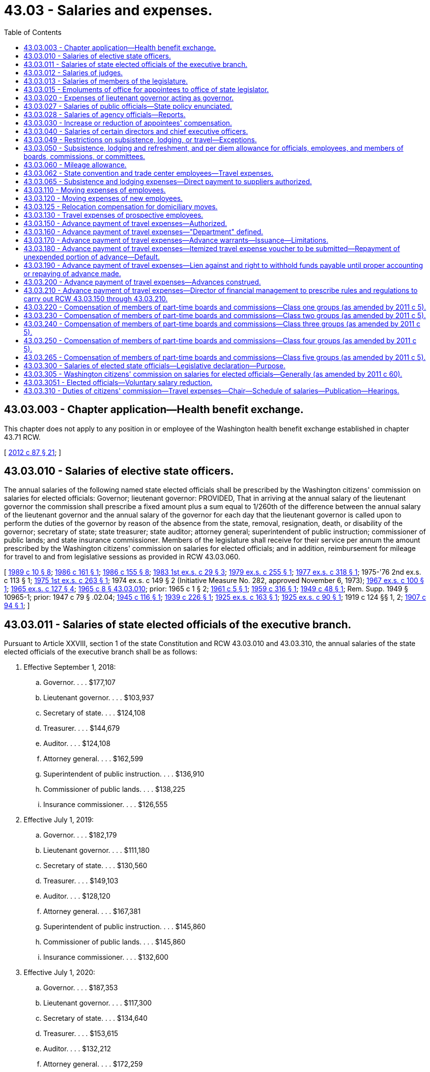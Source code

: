 = 43.03 - Salaries and expenses.
:toc:

== 43.03.003 - Chapter application—Health benefit exchange.
This chapter does not apply to any position in or employee of the Washington health benefit exchange established in chapter 43.71 RCW.

[ http://lawfilesext.leg.wa.gov/biennium/2011-12/Pdf/Bills/Session%20Laws/House/2319-S2.SL.pdf?cite=2012%20c%2087%20§%2021[2012 c 87 § 21]; ]

== 43.03.010 - Salaries of elective state officers.
The annual salaries of the following named state elected officials shall be prescribed by the Washington citizens' commission on salaries for elected officials: Governor; lieutenant governor: PROVIDED, That in arriving at the annual salary of the lieutenant governor the commission shall prescribe a fixed amount plus a sum equal to 1/260th of the difference between the annual salary of the lieutenant governor and the annual salary of the governor for each day that the lieutenant governor is called upon to perform the duties of the governor by reason of the absence from the state, removal, resignation, death, or disability of the governor; secretary of state; state treasurer; state auditor; attorney general; superintendent of public instruction; commissioner of public lands; and state insurance commissioner. Members of the legislature shall receive for their service per annum the amount prescribed by the Washington citizens' commission on salaries for elected officials; and in addition, reimbursement for mileage for travel to and from legislative sessions as provided in RCW 43.03.060.

[ http://leg.wa.gov/CodeReviser/documents/sessionlaw/1989c10.pdf?cite=1989%20c%2010%20§%208[1989 c 10 § 8]; http://leg.wa.gov/CodeReviser/documents/sessionlaw/1986c161.pdf?cite=1986%20c%20161%20§%201[1986 c 161 § 1]; http://leg.wa.gov/CodeReviser/documents/sessionlaw/1986c155.pdf?cite=1986%20c%20155%20§%208[1986 c 155 § 8]; http://leg.wa.gov/CodeReviser/documents/sessionlaw/1983ex1c29.pdf?cite=1983%201st%20ex.s.%20c%2029%20§%203[1983 1st ex.s. c 29 § 3]; http://leg.wa.gov/CodeReviser/documents/sessionlaw/1979ex1c255.pdf?cite=1979%20ex.s.%20c%20255%20§%201[1979 ex.s. c 255 § 1]; http://leg.wa.gov/CodeReviser/documents/sessionlaw/1977ex1c318.pdf?cite=1977%20ex.s.%20c%20318%20§%201[1977 ex.s. c 318 § 1]; 1975-'76 2nd ex.s. c 113 § 1; http://leg.wa.gov/CodeReviser/documents/sessionlaw/1975ex1c263.pdf?cite=1975%201st%20ex.s.%20c%20263%20§%201[1975 1st ex.s. c 263 § 1]; 1974 ex.s. c 149 § 2 (Initiative Measure No. 282, approved November 6, 1973); http://leg.wa.gov/CodeReviser/documents/sessionlaw/1967ex1c100.pdf?cite=1967%20ex.s.%20c%20100%20§%201[1967 ex.s. c 100 § 1]; http://leg.wa.gov/CodeReviser/documents/sessionlaw/1965ex1c127.pdf?cite=1965%20ex.s.%20c%20127%20§%204[1965 ex.s. c 127 § 4]; http://leg.wa.gov/CodeReviser/documents/sessionlaw/1965c8.pdf?cite=1965%20c%208%20§%2043.03.010[1965 c 8 § 43.03.010]; prior:  1965 c 1 § 2; http://leg.wa.gov/CodeReviser/documents/sessionlaw/1961c5.pdf?cite=1961%20c%205%20§%201[1961 c 5 § 1]; http://leg.wa.gov/CodeReviser/documents/sessionlaw/1959c316.pdf?cite=1959%20c%20316%20§%201[1959 c 316 § 1]; http://leg.wa.gov/CodeReviser/documents/sessionlaw/1949c48.pdf?cite=1949%20c%2048%20§%201[1949 c 48 § 1]; Rem. Supp. 1949 § 10965-1; prior: 1947 c 79 § .02.04; http://leg.wa.gov/CodeReviser/documents/sessionlaw/1945c116.pdf?cite=1945%20c%20116%20§%201[1945 c 116 § 1]; http://leg.wa.gov/CodeReviser/documents/sessionlaw/1939c226.pdf?cite=1939%20c%20226%20§%201[1939 c 226 § 1]; http://leg.wa.gov/CodeReviser/documents/sessionlaw/1925ex1c163.pdf?cite=1925%20ex.s.%20c%20163%20§%201[1925 ex.s. c 163 § 1]; http://leg.wa.gov/CodeReviser/documents/sessionlaw/1925ex1c90.pdf?cite=1925%20ex.s.%20c%2090%20§%201[1925 ex.s. c 90 § 1]; 1919 c 124 §§ 1, 2; http://leg.wa.gov/CodeReviser/documents/sessionlaw/1907c94.pdf?cite=1907%20c%2094%20§%201[1907 c 94 § 1]; ]

== 43.03.011 - Salaries of state elected officials of the executive branch.
Pursuant to Article XXVIII, section 1 of the state Constitution and RCW 43.03.010 and 43.03.310, the annual salaries of the state elected officials of the executive branch shall be as follows:

. Effective September 1, 2018:

.. Governor. . . . $177,107

.. Lieutenant governor. . . . $103,937

.. Secretary of state. . . . $124,108

.. Treasurer. . . . $144,679

.. Auditor. . . . $124,108

.. Attorney general. . . . $162,599

.. Superintendent of public instruction. . . . $136,910

.. Commissioner of public lands. . . . $138,225

.. Insurance commissioner. . . . $126,555

. Effective July 1, 2019:

.. Governor. . . . $182,179

.. Lieutenant governor. . . . $111,180

.. Secretary of state. . . . $130,560

.. Treasurer. . . . $149,103

.. Auditor. . . . $128,120

.. Attorney general. . . . $167,381

.. Superintendent of public instruction. . . . $145,860

.. Commissioner of public lands. . . . $145,860

.. Insurance commissioner. . . . $132,600

. Effective July 1, 2020:

.. Governor. . . . $187,353

.. Lieutenant governor. . . . $117,300

.. Secretary of state. . . . $134,640

.. Treasurer. . . . $153,615

.. Auditor. . . . $132,212

.. Attorney general. . . . $172,259

.. Superintendent of public instruction. . . . $153,000

.. Commissioner of public lands. . . . $153,000

.. Insurance commissioner. . . . $137,700

. The lieutenant governor shall receive the fixed amount of his or her salary plus 1/260th of the difference between his or her salary and that of the governor for each day that the lieutenant governor is called upon to perform the duties of the governor by reason of the absence from the state, removal, resignation, death, or disability of the governor.

[ ?cite=2019%20c%205%20§%201[2019 c 5 § 1]; ?cite=2017%201st%20sp.s.%20c%201%20§%201[2017 1st sp.s. c 1 § 1]; ?cite=2015%201st%20sp.s.%20c%201%20§%201[2015 1st sp.s. c 1 § 1]; ?cite=2013%20c%20340%20§%201[2013 c 340 § 1]; ?cite=2011%20c%20380%20§%201[2011 c 380 § 1]; ?cite=2009%20c%20581%20§%201[2009 c 581 § 1]; http://lawfilesext.leg.wa.gov/biennium/2009-10/Pdf/Bills/Session%20Laws/Senate/5038.SL.pdf?cite=2009%20c%20549%20§%205004[2009 c 549 § 5004]; ?cite=2007%20c%20524%20§%201[2007 c 524 § 1]; ?cite=2005%20c%20519%20§%201[2005 c 519 § 1]; ?cite=2003%201st%20sp.s.%20c%201%20§%201[2003 1st sp.s. c 1 § 1]; ?cite=2001%201st%20sp.s.%20c%203%20§%201[2001 1st sp.s. c 3 § 1]; ?cite=1999%20sp.s.%20c%203%20§%201[1999 sp.s. c 3 § 1]; ?cite=1997%20c%20458%20§%201[1997 c 458 § 1]; ?cite=1995%202nd%20sp.s.%20c%201%20§%201[1995 2nd sp.s. c 1 § 1]; ?cite=1993%20sp.s.%20c%2026%20§%201[1993 sp.s. c 26 § 1]; ?cite=1991%20sp.s.%20c%201%20§%201[1991 sp.s. c 1 § 1]; http://leg.wa.gov/CodeReviser/documents/sessionlaw/1989ex2c4.pdf?cite=1989%202nd%20ex.s.%20c%204%20§%201[1989 2nd ex.s. c 4 § 1]; 1987 1st ex.s. c 1 § 1, part; ]

== 43.03.012 - Salaries of judges.
Pursuant to Article XXVIII, section 1 of the state Constitution and RCW 2.04.092, 2.06.062, 2.08.092, 3.58.010, and 43.03.310, the annual salaries of the judges of the state shall be as follows:

. Effective September 1, 2018:

.. Chief justice of the supreme court. . . . $193,162

.. Justices of the supreme court. . . . $190,415

.. Judges of the court of appeals. . . . $181,263

.. Judges of the superior court. . . . $172,571

.. Full-time judges of the district court. . . . $164,313

. Effective July 1, 2019:

.. Chief justice of the supreme court. . . . $213,773

.. Justices of the supreme court. . . . $210,732

.. Judges of the court of appeals. . . . $200,603

.. Judges of the superior court. . . . $190,985

.. Full-time judges of the district court. . . . $181,846

. Effective July 1, 2020:

.. Chief justice of the supreme court. . . . $223,499

.. Justices of the supreme court. . . . $220,320

.. Judges of the court of appeals. . . . $209,730

.. Judges of the superior court. . . . $199,675

.. Full-time judges of the district court. . . . $190,120

. The salary for a part-time district court judge shall be the proportion of full-time work for which the position is authorized, multiplied by the salary for a full-time district court judge.

[ ?cite=2019%20c%205%20§%202[2019 c 5 § 2]; ?cite=2017%201st%20sp.s.%20c%201%20§%202[2017 1st sp.s. c 1 § 2]; ?cite=2015%201st%20sp.s.%20c%201%20§%202[2015 1st sp.s. c 1 § 2]; ?cite=2013%20c%20340%20§%202[2013 c 340 § 2]; ?cite=2011%20c%20380%20§%202[2011 c 380 § 2]; ?cite=2009%20c%20581%20§%202[2009 c 581 § 2]; ?cite=2007%20c%20524%20§%202[2007 c 524 § 2]; ?cite=2005%20c%20519%20§%202[2005 c 519 § 2]; ?cite=2003%201st%20sp.s.%20c%201%20§%202[2003 1st sp.s. c 1 § 2]; ?cite=2001%201st%20sp.s.%20c%203%20§%202[2001 1st sp.s. c 3 § 2]; ?cite=1999%20sp.s.%20c%203%20§%202[1999 sp.s. c 3 § 2]; ?cite=1997%20c%20458%20§%202[1997 c 458 § 2]; ?cite=1995%202nd%20sp.s.%20c%201%20§%202[1995 2nd sp.s. c 1 § 2]; ?cite=1993%20sp.s.%20c%2026%20§%202[1993 sp.s. c 26 § 2]; ?cite=1991%20sp.s.%20c%201%20§%202[1991 sp.s. c 1 § 2]; http://leg.wa.gov/CodeReviser/documents/sessionlaw/1989ex2c4.pdf?cite=1989%202nd%20ex.s.%20c%204%20§%202[1989 2nd ex.s. c 4 § 2]; 1987 1st ex.s. c 1 § 1, part; ]

== 43.03.013 - Salaries of members of the legislature.
Pursuant to Article XXVIII, section 1 of the state Constitution and RCW 43.03.010 and 43.03.310, the annual salary of members of the legislature shall be:

. Effective September 1, 2018:

.. Legislators. . . . $48,731

.. Speaker of the house. . . . $57,990

.. Senate majority leader. . . . $57,990

.. House minority leader. . . . $53,360

.. Senate minority leader. . . . $53,360

. Effective July 1, 2019:

.. Legislators. . . . $52,766

.. Speaker of the house. . . . $60,766

.. Senate majority leader. . . . $60,766

.. House minority leader. . . . $56,766

.. Senate minority leader. . . . $56,766

. Effective July 1, 2020:

.. Legislators. . . . $56,881

.. Speaker of the house. . . . $64,881

.. Senate majority leader. . . . $64,881

.. House minority leader. . . . $60,881

.. Senate minority leader. . . . $60,881

[ ?cite=2019%20c%205%20§%203[2019 c 5 § 3]; ?cite=2017%201st%20sp.s.%20c%201%20§%203[2017 1st sp.s. c 1 § 3]; ?cite=2015%201st%20sp.s.%20c%201%20§%203[2015 1st sp.s. c 1 § 3]; ?cite=2013%20c%20340%20§%203[2013 c 340 § 3]; ?cite=2011%20c%20380%20§%203[2011 c 380 § 3]; ?cite=2009%20c%20581%20§%203[2009 c 581 § 3]; ?cite=2007%20c%20524%20§%203[2007 c 524 § 3]; ?cite=2005%20c%20519%20§%203[2005 c 519 § 3]; ?cite=2003%201st%20sp.s.%20c%201%20§%203[2003 1st sp.s. c 1 § 3]; ?cite=2001%201st%20sp.s.%20c%203%20§%203[2001 1st sp.s. c 3 § 3]; ?cite=1999%20sp.s.%20c%203%20§%203[1999 sp.s. c 3 § 3]; ?cite=1997%20c%20458%20§%203[1997 c 458 § 3]; ?cite=1995%202nd%20sp.s.%20c%201%20§%203[1995 2nd sp.s. c 1 § 3]; ?cite=1993%20sp.s.%20c%2026%20§%203[1993 sp.s. c 26 § 3]; ?cite=1991%20sp.s.%20c%201%20§%203[1991 sp.s. c 1 § 3]; http://leg.wa.gov/CodeReviser/documents/sessionlaw/1989ex2c4.pdf?cite=1989%202nd%20ex.s.%20c%204%20§%203[1989 2nd ex.s. c 4 § 3]; 1987 1st ex.s. c 1 § 1, part; ]

== 43.03.015 - Emoluments of office for appointees to office of state legislator.
Any person appointed to fill a vacancy that may occur in either the senate or house of representatives of the state legislature, prior to his or her qualification at the next succeeding regular or special session of the legislature shall be entitled to the same emoluments of office as the duly elected member whom he or she succeeded.

[ http://lawfilesext.leg.wa.gov/biennium/2009-10/Pdf/Bills/Session%20Laws/Senate/5038.SL.pdf?cite=2009%20c%20549%20§%205005[2009 c 549 § 5005]; http://leg.wa.gov/CodeReviser/documents/sessionlaw/1967ex1c100.pdf?cite=1967%20ex.s.%20c%20100%20§%202[1967 ex.s. c 100 § 2]; ]

== 43.03.020 - Expenses of lieutenant governor acting as governor.
Whenever by reason of the absence from the state or the disability of the governor, the lieutenant governor is called upon temporarily to perform the duties of the office of governor, he or she shall be paid upon his or her personal voucher therefor the sum of ten dollars per day for expenses.

[ http://lawfilesext.leg.wa.gov/biennium/2009-10/Pdf/Bills/Session%20Laws/Senate/5038.SL.pdf?cite=2009%20c%20549%20§%205006[2009 c 549 § 5006]; http://leg.wa.gov/CodeReviser/documents/sessionlaw/1965c8.pdf?cite=1965%20c%208%20§%2043.03.020[1965 c 8 § 43.03.020]; http://leg.wa.gov/CodeReviser/documents/sessionlaw/1919c118.pdf?cite=1919%20c%20118%20§%201[1919 c 118 § 1]; RRS § 10979; ]

== 43.03.027 - Salaries of public officials—State policy enunciated.
It is hereby declared to be the public policy of this state to base the salaries of public officials on realistic standards in order that such officials may be paid according to the true value of their services and the best qualified citizens may be attracted to public service. It is the purpose of this section and RCW 43.03.040 to effectuate this policy by utilizing the expert knowledge of citizens having access to pertinent facts concerning proper salaries for public officials, thus removing and dispelling any thought of political consideration in fixing the appropriateness of the amount of such salaries.

[ http://lawfilesext.leg.wa.gov/biennium/2009-10/Pdf/Bills/Session%20Laws/House/2617-S2.SL.pdf?cite=2010%201st%20sp.s.%20c%207%20§%201[2010 1st sp.s. c 7 § 1]; http://leg.wa.gov/CodeReviser/documents/sessionlaw/1970ex1c43.pdf?cite=1970%20ex.s.%20c%2043%20§%201[1970 ex.s. c 43 § 1]; ]

== 43.03.028 - Salaries of agency officials—Reports.
. The office of financial management shall study the duties and salaries of the directors of the several departments and the members of the several boards and commissions of state government, who are subject to appointment by the governor or whose salaries are fixed by the governor, and of the chief executive officers of the following agencies of state government:

The arts commission; the human rights commission; the board of accountancy; the eastern Washington historical society; the Washington state historical society; the recreation and conservation office; the criminal justice training commission; the traffic safety commission; the horse racing commission; the public disclosure commission; the state conservation commission; the commission on Hispanic affairs; the commission on Asian Pacific American affairs; the state board for volunteer firefighters and reserve officers; the transportation improvement board; the public employment relations commission; and the energy facilities site evaluation council.

. The office of financial management shall report to the governor or the chairperson of the appropriate salary fixing authority at least once in each fiscal biennium on such date as the governor may designate, but not later than seventy-five days prior to the convening of each regular session of the legislature during an odd-numbered year, its recommendations for the salaries to be fixed for each position.

[ http://lawfilesext.leg.wa.gov/biennium/2011-12/Pdf/Bills/Session%20Laws/Senate/5931-S.SL.pdf?cite=2011%201st%20sp.s.%20c%2043%20§%20451[2011 1st sp.s. c 43 § 451]; http://lawfilesext.leg.wa.gov/biennium/2009-10/Pdf/Bills/Session%20Laws/House/2617-S2.SL.pdf?cite=2010%201st%20sp.s.%20c%207%20§%202[2010 1st sp.s. c 7 § 2]; http://lawfilesext.leg.wa.gov/biennium/2007-08/Pdf/Bills/Session%20Laws/House/1813.SL.pdf?cite=2007%20c%20241%20§%203[2007 c 241 § 3]; http://lawfilesext.leg.wa.gov/biennium/2001-02/Pdf/Bills/Session%20Laws/Senate/5988-S.SL.pdf?cite=2001%20c%20302%20§%202[2001 c 302 § 2]; http://lawfilesext.leg.wa.gov/biennium/1995-96/Pdf/Bills/Session%20Laws/House/1457.SL.pdf?cite=1995%20c%2067%20§%201[1995 c 67 § 1]; http://lawfilesext.leg.wa.gov/biennium/1993-94/Pdf/Bills/Session%20Laws/House/2054-S.SL.pdf?cite=1993%20c%20281%20§%2045[1993 c 281 § 45]; http://lawfilesext.leg.wa.gov/biennium/1993-94/Pdf/Bills/Session%20Laws/Senate/5139.SL.pdf?cite=1993%20c%20101%20§%2014[1993 c 101 § 14]; http://lawfilesext.leg.wa.gov/biennium/1991-92/Pdf/Bills/Session%20Laws/House/1115.SL.pdf?cite=1991%20c%203%20§%20294[1991 c 3 § 294]; http://leg.wa.gov/CodeReviser/documents/sessionlaw/1988c167.pdf?cite=1988%20c%20167%20§%209[1988 c 167 § 9]; prior:  1987 c 504 § 15; http://leg.wa.gov/CodeReviser/documents/sessionlaw/1987c249.pdf?cite=1987%20c%20249%20§%207[1987 c 249 § 7]; http://leg.wa.gov/CodeReviser/documents/sessionlaw/1986c155.pdf?cite=1986%20c%20155%20§%209[1986 c 155 § 9]; http://leg.wa.gov/CodeReviser/documents/sessionlaw/1982c163.pdf?cite=1982%20c%20163%20§%2021[1982 c 163 § 21]; http://leg.wa.gov/CodeReviser/documents/sessionlaw/1980c87.pdf?cite=1980%20c%2087%20§%2020[1980 c 87 § 20]; prior:  1977 ex.s. c 127 § 1; http://leg.wa.gov/CodeReviser/documents/sessionlaw/1977c75.pdf?cite=1977%20c%2075%20§%2036[1977 c 75 § 36]; http://leg.wa.gov/CodeReviser/documents/sessionlaw/1970ex1c43.pdf?cite=1970%20ex.s.%20c%2043%20§%202[1970 ex.s. c 43 § 2]; http://leg.wa.gov/CodeReviser/documents/sessionlaw/1967c19.pdf?cite=1967%20c%2019%20§%201[1967 c 19 § 1]; http://leg.wa.gov/CodeReviser/documents/sessionlaw/1965c8.pdf?cite=1965%20c%208%20§%2043.03.028[1965 c 8 § 43.03.028]; prior:  1961 c 307 § 1; http://leg.wa.gov/CodeReviser/documents/sessionlaw/1955c340.pdf?cite=1955%20c%20340%20§%201[1955 c 340 § 1]; ]

== 43.03.030 - Increase or reduction of appointees' compensation.
. Wherever the compensation of any appointive state officer or employee is fixed by statute, it may be hereafter increased or decreased in the manner provided by law for the fixing of compensation of other appointive state officers or employees; but this subsection shall not apply to the heads of state departments.

. Wherever the compensation of any state officer appointed by the governor, or of any employee in any office or department under the control of any such officer, is fixed by statute, such compensation may hereafter, from time to time, be changed by the governor, and he or she shall have power to fix such compensation at any amount not to exceed the amount fixed by statute.

. From February 18, 2009, through June 30, 2013, a salary or wage increase shall not be granted to any position under this section, except that increases may be granted for positions for which the employer has demonstrated difficulty retaining qualified employees if the following conditions are met:

.. The salary increase can be paid within existing resources;

.. The salary increase will not adversely impact the provision of client services; and

.. For any state agency of the executive branch, not including institutions of higher education, the salary increase is approved by the director of the office of financial management.

Any agency granting a salary increase from February 15, 2010, through June 30, 2011, to a position exempt under this section shall submit a report to the fiscal committees of the legislature no later than July 31, 2011, detailing the positions for which salary increases were granted, the size of the increases, and the reasons for giving the increases.

Any agency granting a salary increase from July 1, 2011, through June 30, 2013, to a position exempt under this section shall submit a report to the fiscal committees of the legislature by July 31, 2012, and July 31, 2013, detailing the positions for which salary increases were granted during the preceding fiscal year, the size of the increases, and the reasons for giving the increases.

From July 1, 2011, through June 29, 2013, salaries for all positions under this section are subject to RCW 41.04.820.

[ http://lawfilesext.leg.wa.gov/biennium/2011-12/Pdf/Bills/Session%20Laws/Senate/5860-S.SL.pdf?cite=2011%201st%20sp.s.%20c%2039%20§%207[2011 1st sp.s. c 39 § 7]; http://lawfilesext.leg.wa.gov/biennium/2009-10/Pdf/Bills/Session%20Laws/Senate/6382-S.SL.pdf?cite=2010%20c%201%20§%204[2010 c 1 § 4]; http://lawfilesext.leg.wa.gov/biennium/2009-10/Pdf/Bills/Session%20Laws/Senate/5038.SL.pdf?cite=2009%20c%20549%20§%205007[2009 c 549 § 5007]; http://lawfilesext.leg.wa.gov/biennium/2009-10/Pdf/Bills/Session%20Laws/Senate/5460-S.SL.pdf?cite=2009%20c%205%20§%204[2009 c 5 § 4]; http://leg.wa.gov/CodeReviser/documents/sessionlaw/1965c8.pdf?cite=1965%20c%208%20§%2043.03.030[1965 c 8 § 43.03.030]; http://leg.wa.gov/CodeReviser/documents/sessionlaw/1921c49.pdf?cite=1921%20c%2049%20§%201[1921 c 49 § 1]; RRS § 10896.   1933 c 47 § 1; RRS § 10976-1; ]

== 43.03.040 - Salaries of certain directors and chief executive officers.
Subject to RCW 41.04.820, the directors of the several departments and members of the several boards and commissions, whose salaries are fixed by the governor and the chief executive officers of the agencies named in RCW 43.03.028(1) as now or hereafter amended shall each severally receive such salaries, payable in monthly installments, as shall be fixed by the governor or the appropriate salary fixing authority, and, unless set according to RCW 41.26.717(1), in an amount not to exceed the recommendations of the office of financial management. From February 18, 2009, through June 30, 2013, a salary or wage increase shall not be granted to any position under this section, except that increases may be granted for positions for which the employer has demonstrated difficulty retaining qualified employees if the following conditions are met:

. The salary increase can be paid within existing resources;

. The salary increase will not adversely impact the provision of client services; and

. For any state agency of the executive branch, not including institutions of higher education, the salary increase is approved by the director of the office of financial management.

Any agency granting a salary increase from February 15, 2010, through June 30, 2011, to a position under this section shall submit a report to the fiscal committees of the legislature no later than July 31, 2011, detailing the positions for which salary increases were granted, the size of the increases, and the reasons for giving the increases.

Any agency granting a salary increase from July 1, 2011, through June 30, 2013, to a position under this section shall submit a report to the fiscal committees of the legislature by July 31, 2012, and July 31, 2013, detailing the positions for which salary increases were granted during the preceding fiscal year, the size of the increases, and the reasons for giving the increases.

[ http://lawfilesext.leg.wa.gov/biennium/2017-18/Pdf/Bills/Session%20Laws/House/2709.SL.pdf?cite=2018%20c%20272%20§%201[2018 c 272 § 1]; http://lawfilesext.leg.wa.gov/biennium/2015-16/Pdf/Bills/Session%20Laws/Senate/5315-S2.SL.pdf?cite=2015%203rd%20sp.s.%20c%201%20§%20319[2015 3rd sp.s. c 1 § 319]; http://lawfilesext.leg.wa.gov/biennium/2011-12/Pdf/Bills/Session%20Laws/Senate/5860-S.SL.pdf?cite=2011%201st%20sp.s.%20c%2039%20§%208[2011 1st sp.s. c 39 § 8]; http://lawfilesext.leg.wa.gov/biennium/2009-10/Pdf/Bills/Session%20Laws/House/2617-S2.SL.pdf?cite=2010%201st%20sp.s.%20c%207%20§%205[2010 1st sp.s. c 7 § 5]; http://lawfilesext.leg.wa.gov/biennium/2009-10/Pdf/Bills/Session%20Laws/Senate/6382-S.SL.pdf?cite=2010%20c%201%20§%205[2010 c 1 § 5]; http://lawfilesext.leg.wa.gov/biennium/2009-10/Pdf/Bills/Session%20Laws/Senate/5460-S.SL.pdf?cite=2009%20c%205%20§%205[2009 c 5 § 5]; http://lawfilesext.leg.wa.gov/biennium/1993-94/Pdf/Bills/Session%20Laws/Senate/5968-S.SL.pdf?cite=1993%20sp.s.%20c%2024%20§%20914[1993 sp.s. c 24 § 914]; http://leg.wa.gov/CodeReviser/documents/sessionlaw/1986c155.pdf?cite=1986%20c%20155%20§%2012[1986 c 155 § 12]; http://leg.wa.gov/CodeReviser/documents/sessionlaw/1977ex1c127.pdf?cite=1977%20ex.s.%20c%20127%20§%202[1977 ex.s. c 127 § 2]; http://leg.wa.gov/CodeReviser/documents/sessionlaw/1970ex1c43.pdf?cite=1970%20ex.s.%20c%2043%20§%203[1970 ex.s. c 43 § 3]; http://leg.wa.gov/CodeReviser/documents/sessionlaw/1965c8.pdf?cite=1965%20c%208%20§%2043.03.040[1965 c 8 § 43.03.040]; prior:  1961 c 307 § 2; http://leg.wa.gov/CodeReviser/documents/sessionlaw/1955c340.pdf?cite=1955%20c%20340%20§%202[1955 c 340 § 2]; http://leg.wa.gov/CodeReviser/documents/sessionlaw/1949c111.pdf?cite=1949%20c%20111%20§%201[1949 c 111 § 1]; http://leg.wa.gov/CodeReviser/documents/sessionlaw/1937c224.pdf?cite=1937%20c%20224%20§%201[1937 c 224 § 1]; Rem. Supp. 1949 § 10776-1; ]

== 43.03.049 - Restrictions on subsistence, lodging, or travel—Exceptions.
Exceptions to restrictions on subsistence, lodging, or travel expenses under this chapter may be granted for the critically necessary work of an agency. For boards, commissions, councils, committees, or similar groups in agencies of the executive branch, the exceptions are subject to approval by the agency head or authorized designee. For boards, commissions, councils, committees, or similar groups in the executive branch under the purview of a separately elected official, president of an institution of higher education, chair, or executive director, the exceptions are subject to approval of the separately elected official, president of the institution of higher education, chair, or executive director. For agencies of the judicial branch, the exceptions shall be subject to approval of the chief justice of the supreme court. For the house of representatives and the senate, the exceptions shall be subject to the approval of the chief clerk of the house of representatives and the secretary of the senate, respectively, under the direction of the senate committee on facilities and operations and the executive rules committee of the house of representatives. For other legislative agencies, the exceptions shall be subject to approval of both the chief clerk of the house of representatives and the secretary of the senate under the direction of the senate committee on facilities and operations and the executive rules committee of the house of representatives.

[ http://lawfilesext.leg.wa.gov/biennium/2019-20/Pdf/Bills/Session%20Laws/Senate/5311-S.SL.pdf?cite=2019%20c%20147%20§%202[2019 c 147 § 2]; http://lawfilesext.leg.wa.gov/biennium/2011-12/Pdf/Bills/Session%20Laws/House/1371-S2.SL.pdf?cite=2011%201st%20sp.s.%20c%2021%20§%2063[2011 1st sp.s. c 21 § 63]; ]

== 43.03.050 - Subsistence, lodging and refreshment, and per diem allowance for officials, employees, and members of boards, commissions, or committees.
. The director of financial management shall prescribe reasonable allowances to cover reasonable and necessary subsistence and lodging expenses for elective and appointive officials and state employees while engaged on official business away from their designated posts of duty. The director of financial management may prescribe and regulate the allowances provided in lieu of subsistence and lodging expenses and may prescribe the conditions under which reimbursement for subsistence and lodging may be allowed. The schedule of allowances adopted by the office of financial management may include special allowances for foreign travel and other travel involving higher than usual costs for subsistence and lodging. The allowances established by the director shall not exceed the rates set by the federal government for federal employees. However, during the 2003-05 fiscal biennium, the allowances for any county that is part of a metropolitan statistical area, the largest city of which is in another state, shall equal the allowances prescribed for that larger city.

. Those persons appointed to serve without compensation on any state board, commission, or committee, if entitled to payment of travel expenses, shall be paid pursuant to special per diem rates prescribed in accordance with subsection (1) of this section by the office of financial management.

. The director of financial management may prescribe reasonable allowances to cover reasonable expenses for meals, coffee, and light refreshment served to elective and appointive officials and state employees regardless of travel status at a meeting where: (a) The purpose of the meeting is to conduct official state business or to provide formal training to state employees or state officials; (b) the meals, coffee, or light refreshment are an integral part of the meeting or training session; (c) the meeting or training session takes place away from the employee's or official's regular workplace; and (d) the agency head or authorized designee approves payments in advance for the meals, coffee, or light refreshment. In order to prevent abuse, the director may regulate such allowances and prescribe additional conditions for claiming the allowances.

. Upon approval of the agency head or authorized designee, an agency may serve coffee or light refreshments at a meeting where: (a) The purpose of the meeting is to conduct state business or to provide formal training that benefits the state; and (b) the coffee or light refreshment is an integral part of the meeting or training session. The director of financial management shall adopt requirements necessary to prohibit abuse of the authority authorized in this subsection.

. The schedule of allowances prescribed by the director under the terms of this section and any subsequent increases in any maximum allowance or special allowances for areas of higher than usual costs shall be reported to the ways and means committees of the house of representatives and the senate at each regular session of the legislature.

. No person designated as a member of a class one through class three or class five board, commission, council, committee, or similar group may receive an allowance for subsistence, lodging, or travel expenses if the allowance cost is funded by the state general fund. Exceptions may be granted under RCW 43.03.049.

[ http://lawfilesext.leg.wa.gov/biennium/2011-12/Pdf/Bills/Session%20Laws/House/1371-S2.SL.pdf?cite=2011%201st%20sp.s.%20c%2021%20§%2061[2011 1st sp.s. c 21 § 61]; http://lawfilesext.leg.wa.gov/biennium/2009-10/Pdf/Bills/Session%20Laws/House/2617-S2.SL.pdf?cite=2010%201st%20sp.s.%20c%207%20§%20141[2010 1st sp.s. c 7 § 141]; http://lawfilesext.leg.wa.gov/biennium/2003-04/Pdf/Bills/Session%20Laws/Senate/5404-S.SL.pdf?cite=2003%201st%20sp.s.%20c%2025%20§%20915[2003 1st sp.s. c 25 § 915]; http://leg.wa.gov/CodeReviser/documents/sessionlaw/1990c30.pdf?cite=1990%20c%2030%20§%201[1990 c 30 § 1]; http://leg.wa.gov/CodeReviser/documents/sessionlaw/1983ex1c29.pdf?cite=1983%201st%20ex.s.%20c%2029%20§%201[1983 1st ex.s. c 29 § 1]; http://leg.wa.gov/CodeReviser/documents/sessionlaw/1979c151.pdf?cite=1979%20c%20151%20§%2083[1979 c 151 § 83]; http://leg.wa.gov/CodeReviser/documents/sessionlaw/1977ex1c312.pdf?cite=1977%20ex.s.%20c%20312%20§%201[1977 ex.s. c 312 § 1]; 1975-'76 2nd ex.s. c 34 § 94; http://leg.wa.gov/CodeReviser/documents/sessionlaw/1970ex1c34.pdf?cite=1970%20ex.s.%20c%2034%20§%201[1970 ex.s. c 34 § 1]; http://leg.wa.gov/CodeReviser/documents/sessionlaw/1965ex1c77.pdf?cite=1965%20ex.s.%20c%2077%20§%201[1965 ex.s. c 77 § 1]; http://leg.wa.gov/CodeReviser/documents/sessionlaw/1965c8.pdf?cite=1965%20c%208%20§%2043.03.050[1965 c 8 § 43.03.050]; http://leg.wa.gov/CodeReviser/documents/sessionlaw/1961c220.pdf?cite=1961%20c%20220%20§%201[1961 c 220 § 1]; http://leg.wa.gov/CodeReviser/documents/sessionlaw/1959c194.pdf?cite=1959%20c%20194%20§%201[1959 c 194 § 1]; http://leg.wa.gov/CodeReviser/documents/sessionlaw/1953c259.pdf?cite=1953%20c%20259%20§%201[1953 c 259 § 1]; http://leg.wa.gov/CodeReviser/documents/sessionlaw/1949c17.pdf?cite=1949%20c%2017%20§%201[1949 c 17 § 1]; http://leg.wa.gov/CodeReviser/documents/sessionlaw/1943c86.pdf?cite=1943%20c%2086%20§%201[1943 c 86 § 1]; Rem. Supp. 1949 § 10981-1; ]

== 43.03.060 - Mileage allowance.
. Whenever it becomes necessary for elective or appointive officials or employees of the state to travel away from their designated posts of duty while engaged on official business, and it is found to be more advantageous or economical to the state that travel be by a privately-owned vehicle rather than a common carrier or a state-owned or operated vehicle, a mileage rate established by the director of financial management shall be allowed. The mileage rate established by the director shall not exceed any rate set by the United States treasury department above which the substantiation requirements specified in Treasury Department Regulations section 1.274-5T(a)(1), as now law or hereafter amended, will apply.

. The director of financial management may prescribe and regulate the specific mileage rate or other allowance for the use of privately-owned vehicles or common carriers on official business and the conditions under which reimbursement of transportation costs may be allowed. The reimbursement or other payment for transportation expenses of any employee or appointive official of the state shall be based on the method deemed most advantageous or economical to the state.

. The mileage rate established by the director of financial management pursuant to this section and any subsequent changes thereto shall be reported to the ways and means committees of the house of representatives and the senate at each regular session of the legislature.

. No person designated as a member of a class one through class three or class five board, commission, council, committee, or similar group may receive an allowance for subsistence, lodging, or travel expenses if the allowance cost is funded by the state general fund. Exceptions may be granted under RCW 43.03.049.

[ http://lawfilesext.leg.wa.gov/biennium/2011-12/Pdf/Bills/Session%20Laws/House/1371-S2.SL.pdf?cite=2011%201st%20sp.s.%20c%2021%20§%2062[2011 1st sp.s. c 21 § 62]; http://leg.wa.gov/CodeReviser/documents/sessionlaw/1990c30.pdf?cite=1990%20c%2030%20§%202[1990 c 30 § 2]; http://leg.wa.gov/CodeReviser/documents/sessionlaw/1983ex1c29.pdf?cite=1983%201st%20ex.s.%20c%2029%20§%202[1983 1st ex.s. c 29 § 2]; http://leg.wa.gov/CodeReviser/documents/sessionlaw/1979c151.pdf?cite=1979%20c%20151%20§%2084[1979 c 151 § 84]; http://leg.wa.gov/CodeReviser/documents/sessionlaw/1977ex1c312.pdf?cite=1977%20ex.s.%20c%20312%20§%202[1977 ex.s. c 312 § 2]; 1975-'76 2nd ex.s. c 34 § 95; http://leg.wa.gov/CodeReviser/documents/sessionlaw/1974ex1c157.pdf?cite=1974%20ex.s.%20c%20157%20§%201[1974 ex.s. c 157 § 1]; http://leg.wa.gov/CodeReviser/documents/sessionlaw/1967ex1c16.pdf?cite=1967%20ex.s.%20c%2016%20§%204[1967 ex.s. c 16 § 4]; http://leg.wa.gov/CodeReviser/documents/sessionlaw/1965c8.pdf?cite=1965%20c%208%20§%2043.03.060[1965 c 8 § 43.03.060]; http://leg.wa.gov/CodeReviser/documents/sessionlaw/1949c17.pdf?cite=1949%20c%2017%20§%202[1949 c 17 § 2]; http://leg.wa.gov/CodeReviser/documents/sessionlaw/1943c86.pdf?cite=1943%20c%2086%20§%202[1943 c 86 § 2]; Rem. Supp. 1949 § 10981-2; ]

== 43.03.062 - State convention and trade center employees—Travel expenses.
Notwithstanding any provision of this chapter, employees of the corporation formed under *RCW 67.40.020 shall be reimbursed for actual and reasonable travel and subsistence expenses incurred out of state for the purpose of marketing the convention center as may be requested or performed by the chief executive officer of the corporation subject to approval of the office of financial management. Reimbursement under this section may not be for promotional hosting expenditures.

[ http://leg.wa.gov/CodeReviser/documents/sessionlaw/1985c233.pdf?cite=1985%20c%20233%20§%204[1985 c 233 § 4]; ]

== 43.03.065 - Subsistence and lodging expenses—Direct payment to suppliers authorized.
The allowances prescribed pursuant to RCW 43.03.050 as now or hereafter amended may be paid as reimbursements to individuals for subsistence and lodging expenses during official travel. Alternatively, amounts not exceeding those allowances may be paid directly to appropriate suppliers of subsistence and lodging, when more economical and advantageous to the state, under general rules and regulations adopted by the director of financial management with the advice of the state auditor. Payments to suppliers for subsistence and lodging expenses of individuals in travel status shall not result in a cost to the state in excess of what would be payable by way of reimbursements to the individuals involved.

[ http://leg.wa.gov/CodeReviser/documents/sessionlaw/1979c151.pdf?cite=1979%20c%20151%20§%2085[1979 c 151 § 85]; http://leg.wa.gov/CodeReviser/documents/sessionlaw/1977ex1c312.pdf?cite=1977%20ex.s.%20c%20312%20§%204[1977 ex.s. c 312 § 4]; ]

== 43.03.110 - Moving expenses of employees.
Whenever it is reasonably necessary to the successful performance of the required duty of a state office, commission, department or institution to transfer a deputy or other employee from one station to another within the state, thereby necessitating a change of such deputy's or employee's domicile, it shall be lawful for such office, commission, department or institution to move such deputy's or employee's household goods and effects to the new station at the expense of the state, or to defray the actual cost of such removal by common carrier, or otherwise, at the expense of the state, in which latter event reimbursement to the deputy or employee shall be upon voucher submitted by him or her and approved by the department head.

[ http://lawfilesext.leg.wa.gov/biennium/2009-10/Pdf/Bills/Session%20Laws/Senate/5038.SL.pdf?cite=2009%20c%20549%20§%205008[2009 c 549 § 5008]; http://leg.wa.gov/CodeReviser/documents/sessionlaw/1967ex1c16.pdf?cite=1967%20ex.s.%20c%2016%20§%201[1967 ex.s. c 16 § 1]; http://leg.wa.gov/CodeReviser/documents/sessionlaw/1965c8.pdf?cite=1965%20c%208%20§%2043.03.110[1965 c 8 § 43.03.110]; http://leg.wa.gov/CodeReviser/documents/sessionlaw/1943c128.pdf?cite=1943%20c%20128%20§%201[1943 c 128 § 1]; Rem. Supp. 1943 § 9948-1; ]

== 43.03.120 - Moving expenses of new employees.
Any state office, commission, department or institution may also pay the moving expenses of a new employee, necessitated by his or her acceptance of state employment, pursuant to mutual agreement with such employee in advance of his or her employment. Payment for all expenses authorized by RCW 43.03.060, 43.03.110 through 43.03.210 including moving expenses of new employees, exempt or classified, and others, shall be subject to reasonable rules adopted by the director of financial management, including regulations defining allowable moving costs: PROVIDED, That, if the new employee terminates or causes termination of his or her employment with the state within one year of the date of employment, the state shall be entitled to reimbursement for the moving costs which have been paid and may withhold such sum as necessary therefor from any amounts due the employee.

[ http://lawfilesext.leg.wa.gov/biennium/2011-12/Pdf/Bills/Session%20Laws/Senate/5931-S.SL.pdf?cite=2011%201st%20sp.s.%20c%2043%20§%20452[2011 1st sp.s. c 43 § 452]; http://lawfilesext.leg.wa.gov/biennium/2009-10/Pdf/Bills/Session%20Laws/Senate/5038.SL.pdf?cite=2009%20c%20549%20§%205009[2009 c 549 § 5009]; http://leg.wa.gov/CodeReviser/documents/sessionlaw/1979c151.pdf?cite=1979%20c%20151%20§%2086[1979 c 151 § 86]; http://leg.wa.gov/CodeReviser/documents/sessionlaw/1967ex1c16.pdf?cite=1967%20ex.s.%20c%2016%20§%202[1967 ex.s. c 16 § 2]; ]

== 43.03.125 - Relocation compensation for domiciliary moves.
An agency may, within existing resources, authorize lump sum relocation compensation when it determines it is necessary to successfully recruit and retain qualified candidates who will have to make a domiciliary move in order to accept the position. It is lawful for a state office, commission, department, or institution to, within existing resources, authorize lump sum relocation compensation as authorized by rule under chapter 41.06 RCW and in accordance with the provisions of chapter 43.88 RCW. If the person receiving the relocation payment terminates or causes termination with the state, for reasons other than layoff, disability separation, or other good cause as determined by an agency director, within one year of the date of the employment, the state is entitled to reimbursement of the lump sum compensation.

[ http://lawfilesext.leg.wa.gov/biennium/1999-00/Pdf/Bills/Session%20Laws/House/1282-S.SL.pdf?cite=1999%20c%20297%20§%202[1999 c 297 § 2]; ]

== 43.03.130 - Travel expenses of prospective employees.
Any state office, commission, department or institution may agree to pay the travel expenses of a prospective employee as an inducement for such applicant to travel to a designated place to be interviewed by and for the convenience of such agency. Travel expenses authorized for prospective employees called for interviews shall be payable at rates in accordance with RCW 43.03.050 and 43.03.060 as now existing or hereafter amended. When an applicant is called to be interviewed by or on behalf of more than one agency, the authorized travel expenses may be paid directly by the authorizing personnel department or agency, subject to reimbursement from the interviewing agencies on a pro rata basis.

In the case of both classified and exempt positions, such travel expenses will be paid only for applicants being considered for the positions of director, deputy director, assistant director, or supervisor of state departments, boards or commissions; or equivalent or higher positions; or engineers, or other personnel having both executive and professional status. In the case of the state investment board, such travel expenses may also be paid for applicants being considered for investment officer positions. In the case of four-year institutions of higher education, such travel expenses will be paid only for applicants being considered for academic positions above the rank of instructor or professional or administrative employees in supervisory positions. In the case of community and technical colleges, such travel expenses may be paid for applicants being considered for full-time faculty positions or administrative employees in supervisory positions.

[ http://lawfilesext.leg.wa.gov/biennium/2011-12/Pdf/Bills/Session%20Laws/Senate/5931-S.SL.pdf?cite=2011%201st%20sp.s.%20c%2043%20§%20453[2011 1st sp.s. c 43 § 453]; http://lawfilesext.leg.wa.gov/biennium/1999-00/Pdf/Bills/Session%20Laws/Senate/6160.SL.pdf?cite=2000%20c%20153%20§%201[2000 c 153 § 1]; http://lawfilesext.leg.wa.gov/biennium/1993-94/Pdf/Bills/Session%20Laws/House/1857.SL.pdf?cite=1993%20c%2093%20§%201[1993 c 93 § 1]; 1975-'76 2nd ex.s. c 34 § 96; http://leg.wa.gov/CodeReviser/documents/sessionlaw/1967ex1c16.pdf?cite=1967%20ex.s.%20c%2016%20§%203[1967 ex.s. c 16 § 3]; ]

== 43.03.150 - Advance payment of travel expenses—Authorized.
Whenever it becomes necessary for an elective or appointive official or employee of the state to travel and to incur expenses for which reimbursement may be made, it shall be the policy of the state to make reasonable allowances to such officers and employees in advance of expenditure, on request of such officer or employee, under appropriate rules and regulations prescribed by the director of financial management.

[ http://leg.wa.gov/CodeReviser/documents/sessionlaw/1979c151.pdf?cite=1979%20c%20151%20§%2087[1979 c 151 § 87]; http://leg.wa.gov/CodeReviser/documents/sessionlaw/1967ex1c16.pdf?cite=1967%20ex.s.%20c%2016%20§%206[1967 ex.s. c 16 § 6]; ]

== 43.03.160 - Advance payment of travel expenses—"Department" defined.
"Department", as used herein, shall mean every department, office, agency or institution of state government.

[ http://leg.wa.gov/CodeReviser/documents/sessionlaw/1967ex1c16.pdf?cite=1967%20ex.s.%20c%2016%20§%207[1967 ex.s. c 16 § 7]; ]

== 43.03.170 - Advance payment of travel expenses—Advance warrants—Issuance—Limitations.
The head of any state department may issue an advance warrant on the request of any officer or employee for the purpose of defraying his or her anticipated reimbursable expenses while traveling on business of such state department away from his or her designated post of duty, except expenses in connection with the use of a personal automobile. The amount of such advance shall not exceed the amount of such reasonably anticipated expenses of the officer or employee to be necessarily incurred in the course of such business of the state for a period of not to exceed ninety days. Department heads shall establish written policies prescribing a reasonable amount for which such warrants may be written.

[ http://lawfilesext.leg.wa.gov/biennium/2009-10/Pdf/Bills/Session%20Laws/Senate/5038.SL.pdf?cite=2009%20c%20549%20§%205010[2009 c 549 § 5010]; http://leg.wa.gov/CodeReviser/documents/sessionlaw/1979ex1c71.pdf?cite=1979%20ex.s.%20c%2071%20§%201[1979 ex.s. c 71 § 1]; http://leg.wa.gov/CodeReviser/documents/sessionlaw/1967ex1c16.pdf?cite=1967%20ex.s.%20c%2016%20§%208[1967 ex.s. c 16 § 8]; ]

== 43.03.180 - Advance payment of travel expenses—Itemized travel expense voucher to be submitted—Repayment of unexpended portion of advance—Default.
On or before the tenth day following each month in which such advance was furnished to the officer or employee, he or she shall submit to the head of his or her department a fully itemized travel expense voucher fully justifying the expenditure of such advance or whatever part thereof has been expended, for legally reimbursable items on behalf of the state. Any unexpended portion of such advance shall be returned to the agency at the close of the authorized travel period. Payment shall accompany such itemized voucher at the close of the travel period; and may be made by check or similar instrument payable to the department. Any default in accounting for or repaying an advance shall render the full amount which is unpaid immediately due and payable with interest at the rate of ten percent per annum from the date of default until paid.

[ http://lawfilesext.leg.wa.gov/biennium/2009-10/Pdf/Bills/Session%20Laws/Senate/5038.SL.pdf?cite=2009%20c%20549%20§%205011[2009 c 549 § 5011]; http://leg.wa.gov/CodeReviser/documents/sessionlaw/1967ex1c16.pdf?cite=1967%20ex.s.%20c%2016%20§%209[1967 ex.s. c 16 § 9]; ]

== 43.03.190 - Advance payment of travel expenses—Lien against and right to withhold funds payable until proper accounting or repaying of advance made.
To protect the state from any losses on account of advances made as provided in RCW 43.03.150 through 43.03.210, the state shall have a prior lien against and a right to withhold any and all funds payable or to become payable by the state to such officer or employee to whom such advance has been given as provided in RCW 43.03.150 through 43.03.210, up to the amount of such advance and interest at the rate of ten percent per annum, until such time as repayment or justification has been made.

[ http://leg.wa.gov/CodeReviser/documents/sessionlaw/1979ex1c71.pdf?cite=1979%20ex.s.%20c%2071%20§%202[1979 ex.s. c 71 § 2]; http://leg.wa.gov/CodeReviser/documents/sessionlaw/1967ex1c16.pdf?cite=1967%20ex.s.%20c%2016%20§%2010[1967 ex.s. c 16 § 10]; ]

== 43.03.200 - Advance payment of travel expenses—Advances construed.
An advance made under RCW 43.03.150 through 43.03.210 shall be considered as having been made to such officer or employee to be expended by him or her as an agent of the state for state purposes only, and specifically to defray necessary costs while performing his or her official duties. No such advance shall be considered for any purpose as a loan to such officer or employee, and any unauthorized expenditure of such funds shall be considered a misappropriation of state funds by a custodian of such funds.

[ http://lawfilesext.leg.wa.gov/biennium/2009-10/Pdf/Bills/Session%20Laws/Senate/5038.SL.pdf?cite=2009%20c%20549%20§%205012[2009 c 549 § 5012]; http://leg.wa.gov/CodeReviser/documents/sessionlaw/1967ex1c16.pdf?cite=1967%20ex.s.%20c%2016%20§%2011[1967 ex.s. c 16 § 11]; ]

== 43.03.210 - Advance payment of travel expenses—Director of financial management to prescribe rules and regulations to carry out RCW  43.03.150 through  43.03.210.
The director of financial management may prescribe rules and regulations to assist in carrying out the purposes of RCW 43.03.150 through 43.03.210 including regulation of travel by officers and employees and the conditions under which per diem and mileage shall be paid, so as to improve efficiency and conserve funds and to insure proper use and accountability of travel advances strictly in the public interest and for public purposes only.

[ http://leg.wa.gov/CodeReviser/documents/sessionlaw/1979c151.pdf?cite=1979%20c%20151%20§%2088[1979 c 151 § 88]; http://leg.wa.gov/CodeReviser/documents/sessionlaw/1967ex1c16.pdf?cite=1967%20ex.s.%20c%2016%20§%2012[1967 ex.s. c 16 § 12]; ]

== 43.03.220 - Compensation of members of part-time boards and commissions—Class one groups (as amended by 2011 c 5).
. Any part-time board, commission, council, committee, or other similar group which is established by the executive, legislative, or judicial branch to participate in state government and which functions primarily in an advisory, coordinating, or planning capacity shall be identified as a class one group.

. Absent any other provision of law to the contrary, no money beyond the customary reimbursement or allowance for expenses may be paid by or through the state to members of class one groups for attendance at meetings of such groups.

. Beginning July 1, 2010, through June 30, 2011, no person designated as a member of a class one board, commission, council, committee, or similar group may receive an allowance for subsistence, lodging, or travel expenses if the allowance cost is funded by the state general fund. Exceptions may be granted under section 605, chapter 3, Laws of 2010. Class one groups, when feasible, shall use an alternative means of conducting a meeting that does not require travel while still maximizing member and public participation and may use a meeting format that requires members to be physically present at one location only when necessary or required by law. Meetings that require a member's physical presence at one location must be held in state facilities whenever possible((, and)). Meetings conducted using private facilities must be approved by the director of the office of financial management, except for facilities provided free of charge.

. Beginning July 1, 2010, through June 30, 2011, class one groups that are funded by sources other than the state general fund are encouraged to reduce travel, lodging, and other costs associated with conducting the business of the group including use of other meeting formats that do not require travel.

[ http://lawfilesext.leg.wa.gov/biennium/2011-12/Pdf/Bills/Session%20Laws/House/1086-S.SL.pdf?cite=2011%20c%205%20§%20902[2011 c 5 § 902]; http://lawfilesext.leg.wa.gov/biennium/2009-10/Pdf/Bills/Session%20Laws/House/2617-S2.SL.pdf?cite=2010%201st%20sp.s.%20c%207%20§%20142[2010 1st sp.s. c 7 § 142]; http://leg.wa.gov/CodeReviser/documents/sessionlaw/1984c287.pdf?cite=1984%20c%20287%20§%202[1984 c 287 § 2]; ]

== 43.03.230 - Compensation of members of part-time boards and commissions—Class two groups (as amended by 2011 c 5).
. Any agricultural commodity board or commission established pursuant to Title 15 or 16 RCW shall be identified as a class two group for purposes of compensation.

. Except as otherwise provided in this section, each member of a class two group is eligible to receive compensation in an amount not to exceed one hundred dollars for each day during which the member attends an official meeting of the group or performs statutorily prescribed duties approved by the chairperson of the group. A person shall not receive compensation for a day of service under this section if the person (a) occupies a position, normally regarded as full-time in nature, in any agency of the federal government, Washington state government, or Washington state local government; and (b) receives any compensation from such government for working that day.

. Compensation may be paid a member under this section only if it is authorized under the law dealing in particular with the specific group to which the member belongs or dealing in particular with the members of that specific group.

. Beginning July 1, 2010, through June 30, 2011, no person designated as a member of a class two board, commission, council, committee, or similar group may receive an allowance for subsistence, lodging, or travel expenses if the allowance cost is funded by the state general fund. Exceptions may be granted under section 605, chapter 3, Laws of 2010. Class two groups, when feasible, shall use an alternative means of conducting a meeting that does not require travel while still maximizing member and public participation and may use a meeting format that requires members to be physically present at one location only when necessary or required by law. Meetings that require a member's physical presence at one location must be held in state facilities whenever possible((, and)). Meetings conducted using private facilities must be approved by the director of the office of financial management, except for facilities provided free of charge.

. Beginning July 1, 2010, through June 30, 2011, class two groups that are funded by sources other than the state general fund are encouraged to reduce travel, lodging, and other costs associated with conducting the business of the group including use of other meeting formats that do not require travel.

[ http://lawfilesext.leg.wa.gov/biennium/2011-12/Pdf/Bills/Session%20Laws/House/1086-S.SL.pdf?cite=2011%20c%205%20§%20903[2011 c 5 § 903]; http://lawfilesext.leg.wa.gov/biennium/2009-10/Pdf/Bills/Session%20Laws/House/2617-S2.SL.pdf?cite=2010%201st%20sp.s.%20c%207%20§%20143[2010 1st sp.s. c 7 § 143]; http://lawfilesext.leg.wa.gov/biennium/2001-02/Pdf/Bills/Session%20Laws/House/1892-S.SL.pdf?cite=2001%20c%20315%20§%2011[2001 c 315 § 11]; http://leg.wa.gov/CodeReviser/documents/sessionlaw/1984c287.pdf?cite=1984%20c%20287%20§%203[1984 c 287 § 3]; ]

== 43.03.240 - Compensation of members of part-time boards and commissions—Class three groups (as amended by 2011 c 5).
. Any part-time, statutory board, commission, council, committee, or other similar group which has rule-making authority, performs quasi-judicial functions, has responsibility for the administration or policy direction of a state agency or program, or performs regulatory or licensing functions with respect to a specific profession, occupation, business, or industry shall be identified as a class three group for purposes of compensation.

. Except as otherwise provided in this section, each member of a class three group is eligible to receive compensation in an amount not to exceed fifty dollars for each day during which the member attends an official meeting of the group or performs statutorily prescribed duties approved by the chairperson of the group. A person shall not receive compensation for a day of service under this section if the person (a) occupies a position, normally regarded as full-time in nature, in any agency of the federal government, Washington state government, or Washington state local government; and (b) receives any compensation from such government for working that day.

. Compensation may be paid a member under this section only if it is authorized under the law dealing in particular with the specific group to which the member belongs or dealing in particular with the members of that specific group.

. Beginning July 1, 2010, through June 30, 2011, no person designated as a member of a class three board, commission, council, committee, or similar group may receive an allowance for subsistence, lodging, or travel expenses if the allowance cost is funded by the state general fund. Exceptions may be granted under section 605, chapter 3, Laws of 2010. Class three groups, when feasible, shall use an alternative means of conducting a meeting that does not require travel while still maximizing member and public participation and may use a meeting format that requires members to be physically present at one location only when necessary or required by law. Meetings that require a member's physical presence at one location must be held in state facilities whenever possible((, and)). Meetings conducted using private facilities must be approved by the director of the office of financial management, except for facilities provided free of charge.

. Beginning July 1, 2010, through June 30, 2011, class three groups that are funded by sources other than the state general fund are encouraged to reduce travel, lodging, and other costs associated with conducting the business of the group including use of other meeting formats that do not require travel.

[ http://lawfilesext.leg.wa.gov/biennium/2011-12/Pdf/Bills/Session%20Laws/House/1086-S.SL.pdf?cite=2011%20c%205%20§%20904[2011 c 5 § 904]; http://lawfilesext.leg.wa.gov/biennium/2009-10/Pdf/Bills/Session%20Laws/House/2617-S2.SL.pdf?cite=2010%201st%20sp.s.%20c%207%20§%20144[2010 1st sp.s. c 7 § 144]; http://leg.wa.gov/CodeReviser/documents/sessionlaw/1984c287.pdf?cite=1984%20c%20287%20§%204[1984 c 287 § 4]; ]

== 43.03.250 - Compensation of members of part-time boards and commissions—Class four groups (as amended by 2011 c 5).
. A part-time, statutory board, commission, council, committee, or other similar group shall be identified as a class four group for purposes of compensation if the group:

.. Has rule-making authority, performs quasi-judicial functions, or has responsibility for the administration or policy direction of a state agency or program;

.. Has duties that are deemed by the legislature to be of overriding sensitivity and importance to the public welfare and the operation of state government; and

.. Requires service from its members representing a significant demand on their time that is normally in excess of one hundred hours of meeting time per year.

. Each member of a class four group is eligible to receive compensation in an amount not to exceed one hundred dollars for each day during which the member attends an official meeting of the group or performs statutorily prescribed duties approved by the chairperson of the group. A person shall not receive compensation for a day of service under this section if the person (a) occupies a position, normally regarded as full-time in nature, in any agency of the federal government, Washington state government, or Washington state local government; and (b) receives any compensation from such government for working that day.

. Compensation may be paid a member under this section only if it is authorized under the law dealing in particular with the specific group to which the member belongs or dealing in particular with the members of that specific group.

. Beginning July 1, 2010, through June 30, 2011, class four groups, when feasible, shall use an alternative means of conducting a meeting that does not require travel while still maximizing member and public participation and may use a meeting format that requires members to be physically present at one location only when necessary or required by law. Meetings that require a member's physical presence at one location must be held in state facilities whenever possible((, and)). Meetings conducted using private facilities must be approved by the director of the office of financial management, except for facilities provided free of charge.

[ http://lawfilesext.leg.wa.gov/biennium/2011-12/Pdf/Bills/Session%20Laws/House/1086-S.SL.pdf?cite=2011%20c%205%20§%20905[2011 c 5 § 905]; http://lawfilesext.leg.wa.gov/biennium/2009-10/Pdf/Bills/Session%20Laws/House/2617-S2.SL.pdf?cite=2010%201st%20sp.s.%20c%207%20§%20145[2010 1st sp.s. c 7 § 145]; http://leg.wa.gov/CodeReviser/documents/sessionlaw/1984c287.pdf?cite=1984%20c%20287%20§%205[1984 c 287 § 5]; ]

== 43.03.265 - Compensation of members of part-time boards and commissions—Class five groups (as amended by 2011 c 5).
. Any part-time commission that has rule-making authority, performs quasi-judicial functions, has responsibility for the policy direction of a health profession credentialing program, and performs regulatory and licensing functions with respect to a health care profession licensed under Title 18 RCW shall be identified as a class five group for purposes of compensation.

. Except as otherwise provided in this section, each member of a class five group is eligible to receive compensation in an amount not to exceed two hundred fifty dollars for each day during which the member attends an official meeting of the group or performs statutorily prescribed duties approved by the chairperson of the group. A person shall not receive compensation for a day of service under this section if the person (a) occupies a position, normally regarded as full-time in nature, in any agency of the federal government, Washington state government, or Washington state local government; and (b) receives any compensation from such government for working that day.

. Compensation may be paid a member under this section only if it is necessarily incurred in the course of authorized business consistent with the responsibilities of the commission established by law.

. Beginning July 1, 2010, through June 30, 2011, no person designated as a member of a class five board, commission, council, committee, or similar group may receive an allowance for subsistence, lodging, or travel expenses if the allowance cost is funded by the state general fund. Exceptions may be granted under section 605, chapter 3, Laws of 2010. Class five groups, when feasible, shall use an alternative means of conducting a meeting that does not require travel while still maximizing member and public participation and may use a meeting format that requires members to be physically present at one location only when necessary or required by law. Meetings that require a member's physical presence at one location must be held in state facilities whenever possible((, and)). Meetings conducted using private facilities must be approved by the director of the office of financial management, except for facilities provided free of charge.

. Beginning July 1, 2010, through June 30, 2011, class five groups that are funded by sources other than the state general fund are encouraged to reduce travel, lodging, and other costs associated with conducting the business of the group including use of other meeting formats that do not require travel.

[ http://lawfilesext.leg.wa.gov/biennium/2011-12/Pdf/Bills/Session%20Laws/House/1086-S.SL.pdf?cite=2011%20c%205%20§%20906[2011 c 5 § 906]; http://lawfilesext.leg.wa.gov/biennium/2009-10/Pdf/Bills/Session%20Laws/House/2617-S2.SL.pdf?cite=2010%201st%20sp.s.%20c%207%20§%20146[2010 1st sp.s. c 7 § 146]; http://lawfilesext.leg.wa.gov/biennium/1999-00/Pdf/Bills/Session%20Laws/House/1863.SL.pdf?cite=1999%20c%20366%20§%201[1999 c 366 § 1]; ]

== 43.03.300 - Salaries of elected state officials—Legislative declaration—Purpose.
The legislature hereby declares it to be the policy of this state to base salaries of elected state officials on realistic standards in order that such officials may be paid according to the duties of their offices and so that citizens of the highest quality may be attracted to public service. It is the purpose of RCW 43.03.300 through 43.03.310 to effectuate this policy by creating a citizens' commission to establish proper salaries for such officials, thus removing political considerations in fixing the appropriateness of the amount of such salaries.

[ http://leg.wa.gov/CodeReviser/documents/sessionlaw/1986c155.pdf?cite=1986%20c%20155%20§%201[1986 c 155 § 1]; ]

== 43.03.305 - Washington citizens' commission on salaries for elected officials—Generally (as amended by 2011 c 60).
There is created a commission to be known as the Washington citizens' commission on salaries for elected officials, to consist of sixteen members appointed by the governor as provided in this section.

. Nine of the sixteen commission members shall be selected by lot by the secretary of state from among those registered voters eligible to vote at the time persons are selected for appointment to full terms on the commission under subsection (3) of this section. One member shall be selected from each congressional district. The secretary shall establish policies and procedures for conducting the selection by lot. The policies and procedures shall include, but not be limited to, those for notifying persons selected and for providing a new selection from a congressional district if a person selected from the district declines appointment to the commission or if, following the person's appointment, the person's position on the commission becomes vacant before the end of the person's term of office.

. The remaining seven of the sixteen commission members, all residents of this state, shall be selected jointly by the speaker of the house of representatives and the president of the senate. The persons selected under this subsection shall have had experience in the field of personnel management. Of these seven members, one shall be selected from each of the following five sectors in this state: Private institutions of higher education; business; professional personnel management; legal profession; and organized labor. Of the two remaining members, one shall be a person recommended to the speaker and the president by the chair of the Washington personnel resources board and one shall be a person recommended by majority vote of the presidents of the state's four-year institutions of higher education.

. The secretary of state shall forward the names of persons selected under subsection (1) of this section and the speaker of the house of representatives and president of the senate shall forward the names of persons selected under subsection (2) of this section to the governor who shall appoint these persons to the commission. Except as provided in subsection (6) of this section, the names of persons selected for appointment to the commission shall be forwarded to the governor not later than February 15, 1987, and not later than the fifteenth day of February every four years through 1999. The terms of the members selected in 1999 shall terminate July 1, 2002, and the names of persons selected for appointment to the commission shall be forwarded to the governor not later than July 1, 2002. Of the sixteen names forwarded to the governor in 2002, the governor shall by lot select four of the persons selected under subsection (1) of this section and four of the persons selected under subsection (2) of this section to serve two-year terms, with the rest of the members serving four-year terms. Thereafter, except as provided in subsection (6) of this section, all members shall serve four-year terms and the names of eight persons selected for appointment to the commission shall be forwarded to the governor not later than the first day of July every two years.

. No person may be appointed to more than two terms. No member of the commission may be removed by the governor during his or her term of office unless for cause of incapacity, incompetence, neglect of duty, or malfeasance in office or for a disqualifying change of residence.

The unexcused absence of any person who is a member of the commission from two consecutive meetings of the commission shall constitute the relinquishment of that person's membership on the commission. Such a relinquishment creates a vacancy in that person's position on the commission. A member's absence may be excused by the chair of the commission upon the member's written request if the chair believes there is just cause for the absence. Such a request must be received by the chair before the meeting for which the absence is to be excused. A member's absence from a meeting of the commission may also be excused during the meeting for which the member is absent by the affirmative vote of a majority of the members of the commission present at the meeting.

. No state official, public employee, or lobbyist, or immediate family member of the official, employee, or lobbyist, subject to the registration requirements of chapter ((42.17)) 42.17A RCW is eligible for membership on the commission.

As used in this subsection the phrase "immediate family" means the parents, spouse or domestic partner, siblings, children, or dependent relative of the official, employee, or lobbyist whether or not living in the household of the official, employee, or lobbyist.

. Upon a vacancy in any position on the commission, a successor shall be selected and appointed to fill the unexpired term. The selection and appointment shall be concluded within thirty days of the date the position becomes vacant and shall be conducted in the same manner as originally provided.

[ http://lawfilesext.leg.wa.gov/biennium/2011-12/Pdf/Bills/Session%20Laws/House/1048-S.SL.pdf?cite=2011%20c%2060%20§%2034[2011 c 60 § 34]; http://lawfilesext.leg.wa.gov/biennium/2007-08/Pdf/Bills/Session%20Laws/House/3104-S2.SL.pdf?cite=2008%20c%206%20§%20204[2008 c 6 § 204]; http://lawfilesext.leg.wa.gov/biennium/1999-00/Pdf/Bills/Session%20Laws/House/1413.SL.pdf?cite=1999%20c%20102%20§%201[1999 c 102 § 1]; http://lawfilesext.leg.wa.gov/biennium/1995-96/Pdf/Bills/Session%20Laws/House/1039.SL.pdf?cite=1995%20c%203%20§%201[1995 c 3 § 1]; http://lawfilesext.leg.wa.gov/biennium/1993-94/Pdf/Bills/Session%20Laws/House/2054-S.SL.pdf?cite=1993%20c%20281%20§%2046[1993 c 281 § 46]; http://leg.wa.gov/CodeReviser/documents/sessionlaw/1986c155.pdf?cite=1986%20c%20155%20§%202[1986 c 155 § 2]; ]

== 43.03.3051 - Elected officials—Voluntary salary reduction.
. From July 1, 2011, through June 29, 2013, any state elected official of the executive branch may voluntarily reduce his or her salary from that established pursuant to Article XXVIII, section 1 of the state Constitution by three percent.

. The department of personnel and office of financial management shall develop a form to be used by any state elected official of the executive branch to execute the salary reduction under subsection (1) of this section through the state's central personnel payroll system.

. A voluntary reduction in salary shall be effective and continue through June 29, 2013, unless the state elected official of the executive branch directs in writing that the department of personnel discontinue the reduction.

[ http://lawfilesext.leg.wa.gov/biennium/2011-12/Pdf/Bills/Session%20Laws/Senate/5860-S.SL.pdf?cite=2011%201st%20sp.s.%20c%2039%20§%202[2011 1st sp.s. c 39 § 2]; ]

== 43.03.310 - Duties of citizens' commission—Travel expenses—Chair—Schedule of salaries—Publication—Hearings.
. The citizens' commission on salaries for elected officials shall study the relationship of salaries to the duties of members of the legislature, all elected officials of the executive branch of state government, and all judges of the supreme court, court of appeals, superior courts, and district courts, and shall fix the salary for each respective position.

. Except as provided otherwise in RCW 43.03.305 and this section, the commission shall be solely responsible for its own organization, operation, and action and shall enjoy the fullest cooperation of all state officials, departments, and agencies.

. Members of the commission shall receive no compensation for their services, but shall be eligible to receive a subsistence allowance and travel expenses pursuant to RCW 43.03.050 and 43.03.060.

. The members of the commission shall elect a chair from among their number. The commission shall set a schedule of salaries by an affirmative vote of not less than nine members of the commission.

. The commission shall file its initial schedule of salaries for the elected officials with the secretary of state no later than the first Monday in June, 1987, and shall file a schedule biennially thereafter. Each such schedule shall be filed in legislative bill form, shall be assigned a chapter number and published with the session laws of the legislature, and shall be codified by the statute law committee. The signature of the chair of the commission shall be affixed to each schedule submitted to the secretary of state. The chair shall certify that the schedule has been adopted in accordance with the provisions of state law and with the rules, if any, of the commission. Such schedules shall become effective ninety days after the filing thereof, except as provided in Article XXVIII, section 1 of the state Constitution. State laws regarding referendum petitions shall apply to such schedules to the extent consistent with Article XXVIII, section 1 of the state Constitution.

. Before the filing of any salary schedule, the commission shall first develop a proposed salary schedule and then hold no fewer than four regular meetings as defined by chapter 42.30 RCW to take public testimony on the proposed schedule within the four months immediately preceding the filing. In the 2009-2011 fiscal biennium, the commission shall hold no more than two regular meetings as defined by chapter 42.30 RCW to take public testimony on the proposed schedule within the four months immediately preceding the filing. At the last public hearing that is held as a regular meeting on the proposed schedule, the commission shall adopt the salary schedule as originally proposed or as amended at that meeting that will be filed with the secretary of state.

. All meetings, actions, hearings, and business of the commission shall be subject in full to the open public meetings act, chapter 42.30 RCW.

. Salaries of the officials referred to in subsection (1) of this section that are in effect on January 12, 1987, shall continue until modified by the commission under this section.

[ http://lawfilesext.leg.wa.gov/biennium/2009-10/Pdf/Bills/Session%20Laws/House/1244-S.SL.pdf?cite=2009%20c%20564%20§%20925[2009 c 564 § 925]; http://lawfilesext.leg.wa.gov/biennium/1997-98/Pdf/Bills/Session%20Laws/Senate/6698.SL.pdf?cite=1998%20c%20164%20§%201[1998 c 164 § 1]; http://lawfilesext.leg.wa.gov/biennium/1995-96/Pdf/Bills/Session%20Laws/House/1039.SL.pdf?cite=1995%20c%203%20§%202[1995 c 3 § 2]; http://leg.wa.gov/CodeReviser/documents/sessionlaw/1986c155.pdf?cite=1986%20c%20155%20§%203[1986 c 155 § 3]; ]

